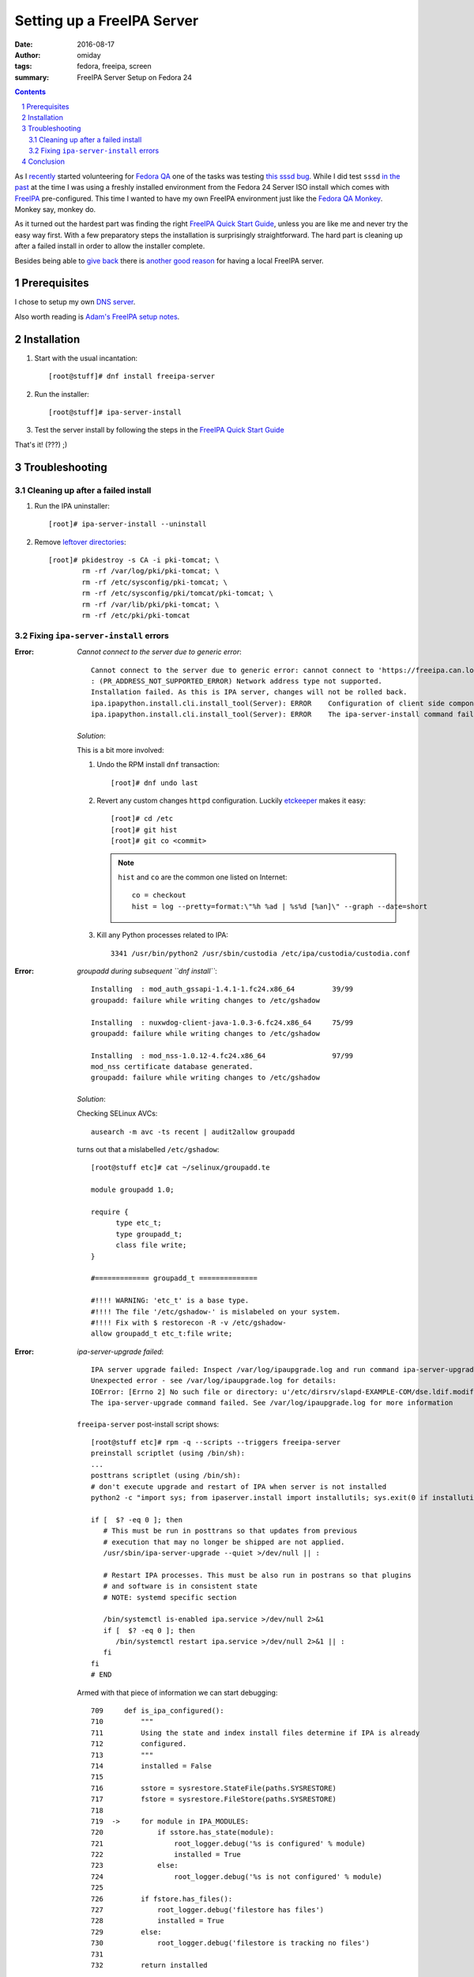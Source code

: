 ###########################
Setting up a FreeIPA Server
###########################

:date: 2016-08-17
:author: omiday
:tags: fedora, freeipa, screen
:summary: FreeIPA Server Setup on Fedora 24

.. contents::
.. sectnum::

As I `recently`_ started volunteering for `Fedora QA`_ one of the tasks was 
testing `this sssd bug`_. While I did test ``sssd`` `in the past`_ at the time 
I was using a freshly installed environment from the Fedora 24 Server ISO 
install which comes with FreeIPA_ pre-configured. This time I wanted to have my 
own FreeIPA environment just like the `Fedora QA Monkey`_. Monkey say, monkey 
do.

As it turned out the hardest part was finding the right `FreeIPA Quick Start  
Guide`_, unless you are like me and never try the easy way first. With a few 
preparatory steps the installation is surprisingly straightforward. The hard 
part is cleaning up after a failed install in order to allow the installer 
complete.

Besides being able to `give back`_ there is `another good reason`_ for having a 
local FreeIPA server.

Prerequisites
=============

I chose to setup my own `DNS server`_.

Also worth reading is `Adam's FreeIPA setup notes`_.


Installation
============

1. Start with the usual incantation::

      [root@stuff]# dnf install freeipa-server

2. Run the installer::

      [root@stuff]# ipa-server-install

3. Test the server install by following the steps in the `FreeIPA Quick Start  
   Guide`_

That's it! (???) ;)


Troubleshooting
===============


Cleaning up after a failed install
----------------------------------

1. Run the IPA uninstaller::

      [root]# ipa-server-install --uninstall

2. Remove `leftover directories`_::

      [root]# pkidestroy -s CA -i pki-tomcat; \
              rm -rf /var/log/pki/pki-tomcat; \
              rm -rf /etc/sysconfig/pki-tomcat; \
              rm -rf /etc/sysconfig/pki/tomcat/pki-tomcat; \
              rm -rf /var/lib/pki/pki-tomcat; \
              rm -rf /etc/pki/pki-tomcat
 

Fixing ``ipa-server-install`` errors
------------------------------------

:Error:
      *Cannot connect to the server due to generic error*::

            Cannot connect to the server due to generic error: cannot connect to 'https://freeipa.can.local/ipa/json': Could not connect to freeipa.can.local using any address
            : (PR_ADDRESS_NOT_SUPPORTED_ERROR) Network address type not supported.
            Installation failed. As this is IPA server, changes will not be rolled back.
            ipa.ipapython.install.cli.install_tool(Server): ERROR    Configuration of client side components failed!
            ipa.ipapython.install.cli.install_tool(Server): ERROR    The ipa-server-install command failed. See /var/log/ipaserver-install.log for more information

   *Solution*:

   This is a bit more involved:

   1. Undo the RPM install ``dnf`` transaction::

         [root]# dnf undo last

   2. Revert any custom changes ``httpd`` configuration. Luckily etckeeper_ makes 
      it easy::
         
         [root]# cd /etc
         [root]# git hist
         [root]# git co <commit>

      .. note::
         ``hist`` and ``co`` are the common one listed on Internet::

            co = checkout
            hist = log --pretty=format:\"%h %ad | %s%d [%an]\" --graph --date=short
   
   3. Kill any Python processes related to IPA::

         3341 /usr/bin/python2 /usr/sbin/custodia /etc/ipa/custodia/custodia.conf
   

:Error:
      *groupadd during subsequent ``dnf install``*::

         Installing  : mod_auth_gssapi-1.4.1-1.fc24.x86_64         39/99
         groupadd: failure while writing changes to /etc/gshadow

         Installing  : nuxwdog-client-java-1.0.3-6.fc24.x86_64     75/99
         groupadd: failure while writing changes to /etc/gshadow

         Installing  : mod_nss-1.0.12-4.fc24.x86_64                97/99
         mod_nss certificate database generated.
         groupadd: failure while writing changes to /etc/gshadow

   *Solution*:

   Checking SELinux AVCs::

      ausearch -m avc -ts recent | audit2allow groupadd

   turns out that a mislabelled ``/etc/gshadow``::

      [root@stuff etc]# cat ~/selinux/groupadd.te 

      module groupadd 1.0;

      require {
            type etc_t;
            type groupadd_t;
            class file write;
      }

      #============= groupadd_t ==============

      #!!!! WARNING: 'etc_t' is a base type.
      #!!!! The file '/etc/gshadow-' is mislabeled on your system.  
      #!!!! Fix with $ restorecon -R -v /etc/gshadow-
      allow groupadd_t etc_t:file write;

  
:Error:
      *ipa-server-upgrade failed*::

         IPA server upgrade failed: Inspect /var/log/ipaupgrade.log and run command ipa-server-upgrade manually.
         Unexpected error - see /var/log/ipaupgrade.log for details:
         IOError: [Errno 2] No such file or directory: u'/etc/dirsrv/slapd-EXAMPLE-COM/dse.ldif.modified.out'
         The ipa-server-upgrade command failed. See /var/log/ipaupgrade.log for more information

   ``freeipa-server`` post-install script shows::

      [root@stuff etc]# rpm -q --scripts --triggers freeipa-server
      preinstall scriptlet (using /bin/sh):
      ...
      posttrans scriptlet (using /bin/sh):
      # don't execute upgrade and restart of IPA when server is not installed
      python2 -c "import sys; from ipaserver.install import installutils; sys.exit(0 if installutils.is_ipa_configured() else 1);" > /dev/null 2>&1

      if [  $? -eq 0 ]; then
         # This must be run in posttrans so that updates from previous
         # execution that may no longer be shipped are not applied.
         /usr/sbin/ipa-server-upgrade --quiet >/dev/null || :

         # Restart IPA processes. This must be also run in postrans so that plugins
         # and software is in consistent state
         # NOTE: systemd specific section

         /bin/systemctl is-enabled ipa.service >/dev/null 2>&1
         if [  $? -eq 0 ]; then
            /bin/systemctl restart ipa.service >/dev/null 2>&1 || :
         fi
      fi
      # END
   
   Armed with that piece of information we can start debugging::

      709     def is_ipa_configured():
      710         """
      711         Using the state and index install files determine if IPA is already
      712         configured.
      713         """
      714         installed = False
      715     
      716         sstore = sysrestore.StateFile(paths.SYSRESTORE)
      717         fstore = sysrestore.FileStore(paths.SYSRESTORE)
      718     
      719  ->     for module in IPA_MODULES:
      720             if sstore.has_state(module):
      721                 root_logger.debug('%s is configured' % module)
      722                 installed = True
      723             else:
      724                 root_logger.debug('%s is not configured' % module)
      725     
      726         if fstore.has_files():
      727             root_logger.debug('filestore has files')
      728             installed = True
      729         else:
      730             root_logger.debug('filestore is tracking no files')
      731     
      732         return installed
   
   The important bits are ``sstore`` and ``fstore`` paths::

      (Pdb) sstore.__dict__
      {'modules': {}, '_path': '/var/lib/ipa/sysrestore/sysrestore.state'}
      (Pdb) fstore.__dict__
      {'random': <random.Random object at 0x55be410a8090>, 'files': {}, '_index': '/var/lib/ipa/sysrestore/sysrestore.index', '_path': '/var/lib/ipa/sysrestore'}
      (Pdb) 

   Hence we need to keep an eye on ``/var/lib/ipa`` and more precisely the 
   packages owning them::

      [root]# ls -d /var/lib/ipa* \
               | while read q ; do \
                     echo "${q}: $(rpm -qf ${q})" ; \
                 done

   should return::

      /var/lib/ipa: freeipa-server-common-4.3.2-1.fc24.noarch
      /var/lib/ipa-client: freeipa-client-common-4.3.2-1.fc24.noarch
 
   *Solution*:

   After removing ``freeipa-server`` (and its dependencies as shown in the 
   ``dnf`` transaction) remove the directories::

      /var/lib/ipa*


:Error:
      *Apache is already configured with a listener on port 443*::

         Apache is already configured with a listener on port 443:
         *:443                  freeipa.can.local (/etc/httpd/conf.d/ssl.conf:56) 
         ipa.ipapython.install.cli.install_tool(Server): ERROR    Aborting installation
         ipa.ipapython.install.cli.install_tool(Server): ERROR    The ipa-server-install command failed. See /var/log/ipaserver-install.log for more information

   *Solution*::

      [root@stuff etc]# git diff /etc/httpd/conf/httpd.conf
      diff --git a/httpd/conf/httpd.conf b/httpd/conf/httpd.conf
      index e61bfab..1f0bd8f 100644
      --- a/httpd/conf/httpd.conf
      +++ b/httpd/conf/httpd.conf
      @@ -353,6 +353,6 @@ EnableSendfile on
      ## no don't do this - too much cross pollution for vhosts
      # 
      # for freeipa install
      -IncludeOptional conf.d/*.conf
      +##IncludeOptional conf.d/*.conf
      # default vhost
      ##after freeipa## Include conf.d/vhost.d/*.conf

   Better yet remove ``mod_ssl`` altogether.   

:Error:
      *Failed to configure CA instance*::

         ipa.ipaserver.install.cainstance.CAInstance: CRITICAL Failed to configure CA instance: Command '/usr/sbin/pkispawn -s CA -f /tmp/tmpufFDF7' returned non-zero exit status 1
         ipa.ipaserver.install.cainstance.CAInstance: CRITICAL See the installation logs and the following files/directories for more information:
         ipa.ipaserver.install.cainstance.CAInstance: CRITICAL   /var/log/pki/pki-tomcat
           [error] RuntimeError: CA configuration failed.
         ipa.ipapython.install.cli.install_tool(Server): ERROR    CA configuration failed.
         ipa.ipapython.install.cli.install_tool(Server): ERROR    The ipa-server-install command failed. See /var/log/ipaserver-install.log for more information
 
   The logs at ``/var/log/pki/pki-tomcat`` show::

      [17/Aug/2016:19:49:43][http-bio-8443-exec-3]: createBaseDN: Unable to add o=ipaca: netscape.ldap.LDAPException: error result (68)
      Failed to create root entry: netscape.ldap.LDAPException: error result (68)
              at com.netscape.cms.servlet.csadmin.ConfigurationUtils.createBaseEntry(ConfigurationUtils.java:1530)
              ...
      Caused by: netscape.ldap.LDAPException: error result (68)
              at netscape.ldap.LDAPConnection.checkMsg(Unknown Source)
              at netscape.ldap.LDAPConnection.add(Unknown Source)
              at netscape.ldap.LDAPConnection.add(Unknown Source)
              at netscape.ldap.LDAPConnection.add(Unknown Source)
              at com.netscape.cms.servlet.csadmin.ConfigurationUtils.createBaseEntry(ConfigurationUtils.java:1527)
              ... 67 more
      [17/Aug/2016:19:49:43][http-bio-8443-exec-3]: Error in populating database: Failed to create root entry: netscape.ldap.LDAPException: error result (68)

   *Solution*:

   1. Uninstall ``freeipa-server``::

         [root]# ipa-server-install --uninstall

   2. Remove `CA manually`_::

         pkidestroy -s CA -i pki-tomcat
         rm -rf /var/log/pki/pki-tomcat
         rm -rf /etc/sysconfig/pki-tomcat
         rm -rf /etc/sysconfig/pki/tomcat/pki-tomcat
         rm -rf /var/lib/pki/pki-tomcat
         rm -rf /etc/pki/pki-tomcat

   3. Find and kill any ``java`` processes related to IPA::

         [root@stuff etc]# pgrep -f java -a
         7825 /usr/lib/jvm/jre-1.8.0-openjdk/bin/java -DRESTEASY_LIB=/usr/share/java/resteasy -Djava.library.path=/usr/lib64/nuxwdog-jni -classpath /usr/share/tomcat/bin/bootstrap.jar:/usr/share/tomcat/bin/tomcat-juli.jar:/usr/lib/java/commons-daemon.jar -Dcatalina.base=/var/lib/pki/pki-tomcat -Dcatalina.home=/usr/share/tomcat -Djava.endorsed.dirs= -Djava.io.tmpdir=/var/lib/pki/pki-tomcat/temp -Djava.util.logging.config.file=/var/lib/pki/pki-tomcat/conf/logging.properties -Djava.util.logging.manager=org.apache.juli.ClassLoaderLogManager -Djava.security.manager -Djava.security.policy==/var/lib/pki/pki-tomcat/conf/catalina.policy org.apache.catalina.startup.Bootstrap start


Conclusion
==========

Installing FreeIPA_ on my Fedora 24 box could have been quite straightforward, 
provided I had learned about pitfalls before starting the process. That is why 
`some may recommend` running the server on its own host. I was successful in 
running it alongside my other hosted applications.

``ipa-server-install`` works well, installing and uninstalling, provided that 
the cleanup process is done. Here's the installation screenlog_::

   [root@stuff]# ipa-server-install

   The log file for this installation can be found in /var/log/ipaserver-install.log
   ==============================================================================
   This program will set up the FreeIPA Server.

   This includes:
   * Configure a stand-alone CA (dogtag) for certificate management
   * Configure the Network Time Daemon (ntpd)
   * Create and configure an instance of Directory Server
   * Create and configure a Kerberos Key Distribution Center (KDC)
   * Configure Apache (httpd)

   To accept the default shown in brackets, press the Enter key.

   Do you want to configure integrated DNS (BIND)? [no]:

   Enter the fully qualified domain name of the computer
   on which you're setting up server software. Using the form
   <hostname>.<domainname>
   Example: master.example.com.


   Server host name [stuff.can.local]:

   The domain name has been determined based on the host name.

   Please confirm the domain name [can.local]:

   The kerberos protocol requires a Realm name to be defined.
   This is typically the domain name converted to uppercase.

   Please provide a realm name [CAN.LOCAL]:
   Certain directory server operations require an administrative user.
   This user is referred to as the Directory Manager and has full access
   to the Directory for system management tasks and will be added to the
   instance of directory server created for IPA.
   The password must be at least 8 characters long.

   Directory Manager password:

   Password (confirm):


   The IPA server requires an administrative user, named 'admin'.
   This user is a regular system account used for IPA server administration.

   IPA admin password:

   Password (confirm):



   The IPA Master Server will be configured with:
   Hostname:       stuff.can.local
   IP address(es): 192.168.0.9
   Domain name:    can.local
   Realm name:     CAN.LOCAL

   Continue to configure the system with these values? [no]: yes

   The following operations may take some minutes to complete.
   Please wait until the prompt is returned.

   Configuring NTP daemon (ntpd)
   [1/4]: stopping ntpd
   [2/4]: writing configuration
   [3/4]: configuring ntpd to start on boot
   [4/4]: starting ntpd
   Done configuring NTP daemon (ntpd).
   Configuring directory server (dirsrv). Estimated time: 1 minute
   [1/46]: creating directory server user
   [2/46]: creating directory server instance
   [3/46]: restarting directory server
   [4/46]: adding default schema
   [5/46]: enabling memberof plugin
   [6/46]: enabling winsync plugin
   [7/46]: configuring replication version plugin
   [8/46]: enabling IPA enrollment plugin
   [9/46]: enabling ldapi
   [10/46]: configuring uniqueness plugin
   [11/46]: configuring uuid plugin
   [12/46]: configuring modrdn plugin
   [13/46]: configuring DNS plugin
   [14/46]: enabling entryUSN plugin
   [15/46]: configuring lockout plugin
   [16/46]: configuring topology plugin
   [17/46]: creating indices
   [18/46]: enabling referential integrity plugin
   [19/46]: configuring certmap.conf
   [20/46]: configure autobind for root
   [21/46]: configure new location for managed entries
   [22/46]: configure dirsrv ccache
   [23/46]: enabling SASL mapping fallback
   [24/46]: restarting directory server
   [25/46]: adding sasl mappings to the directory
   [26/46]: adding default layout
   [27/46]: adding delegation layout
   [28/46]: creating container for managed entries
   [29/46]: configuring user private groups
   [30/46]: configuring netgroups from hostgroups
   [31/46]: creating default Sudo bind user
   [32/46]: creating default Auto Member layout
   [33/46]: adding range check plugin
   [34/46]: creating default HBAC rule allow_all
   [35/46]: adding sasl mappings to the directory
   [36/46]: adding entries for topology management
   [37/46]: initializing group membership
   [38/46]: adding master entry
   [39/46]: initializing domain level
   [40/46]: configuring Posix uid/gid generation
   [41/46]: adding replication acis
   [42/46]: enabling compatibility plugin
   [43/46]: activating sidgen plugin
   [44/46]: activating extdom plugin
   [45/46]: tuning directory server
   [46/46]: configuring directory to start on boot
   Done configuring directory server (dirsrv).
   Configuring certificate server (pki-tomcatd). Estimated time: 3 minutes 30 seconds
   [1/28]: creating certificate server user
   [2/28]: configuring certificate server instance
   [3/28]: stopping certificate server instance to update CS.cfg
   [4/28]: backing up CS.cfg
   [5/28]: disabling nonces
   [6/28]: set up CRL publishing
   [7/28]: enable PKIX certificate path discovery and validation
   [8/28]: starting certificate server instance
   [9/28]: creating RA agent certificate database
   [10/28]: importing CA chain to RA certificate database
   [11/28]: fixing RA database permissions
   [12/28]: setting up signing cert profile
   [13/28]: setting audit signing renewal to 2 years
   [14/28]: restarting certificate server
   [15/28]: requesting RA certificate from CA
   [16/28]: issuing RA agent certificate
   [17/28]: adding RA agent as a trusted user
   [18/28]: authorizing RA to modify profiles
   [19/28]: configure certmonger for renewals
   [20/28]: configure certificate renewals
   [21/28]: configure RA certificate renewal
   [22/28]: configure Server-Cert certificate renewal
   [23/28]: Configure HTTP to proxy connections
   [24/28]: restarting certificate server
   [25/28]: migrating certificate profiles to LDAP
   [26/28]: importing IPA certificate profiles
   [27/28]: adding default CA ACL
   [28/28]: updating IPA configuration
   Done configuring certificate server (pki-tomcatd).
   Configuring directory server (dirsrv). Estimated time: 10 seconds
   [1/3]: configuring ssl for ds instance
   [2/3]: restarting directory server
   [3/3]: adding CA certificate entry
   Done configuring directory server (dirsrv).
   Configuring Kerberos KDC (krb5kdc). Estimated time: 30 seconds
   [1/9]: adding kerberos container to the directory
   [2/9]: configuring KDC
   [3/9]: initialize kerberos container
   [4/9]: adding default ACIs
   [5/9]: creating a keytab for the directory
   [6/9]: creating a keytab for the machine
   [7/9]: adding the password extension to the directory
   [8/9]: starting the KDC
   [9/9]: configuring KDC to start on boot
   Done configuring Kerberos KDC (krb5kdc).
   Configuring kadmin
   [1/2]: starting kadmin
   [2/2]: configuring kadmin to start on boot
   Done configuring kadmin.
   Configuring ipa_memcached
   [1/2]: starting ipa_memcached
   [2/2]: configuring ipa_memcached to start on boot
   Done configuring ipa_memcached.
   Configuring ipa-otpd
   [1/2]: starting ipa-otpd
   [2/2]: configuring ipa-otpd to start on boot
   Done configuring ipa-otpd.
   Configuring ipa-custodia
   [1/5]: Generating ipa-custodia config file
   [2/5]: Making sure custodia container exists
   [3/5]: Generating ipa-custodia keys
   [4/5]: starting ipa-custodia
   [5/5]: configuring ipa-custodia to start on boot
   Done configuring ipa-custodia.
   Configuring the web interface (httpd). Estimated time: 1 minute
   [1/21]: setting mod_nss port to 443
   [2/21]: setting mod_nss cipher suite
   [3/21]: setting mod_nss protocol list to TLSv1.0 - TLSv1.2
   [4/21]: setting mod_nss password file
   [5/21]: enabling mod_nss renegotiate
   [6/21]: adding URL rewriting rules
   [7/21]: configuring httpd
   [8/21]: configure certmonger for renewals
   [9/21]: setting up httpd keytab
   [10/21]: setting up ssl
   [11/21]: importing CA certificates from LDAP
   [12/21]: setting up browser autoconfig
   [13/21]: publish CA cert
   [14/21]: clean up any existing httpd ccache
   [15/21]: configuring SELinux for httpd
   [16/21]: create KDC proxy user
   [17/21]: create KDC proxy config
   [18/21]: enable KDC proxy
   [19/21]: restarting httpd
   [20/21]: configuring httpd to start on boot
   [21/21]: enabling oddjobd
   Done configuring the web interface (httpd).
   Applying LDAP updates
   Upgrading IPA:
   [1/9]: stopping directory server
   [2/9]: saving configuration
   [3/9]: disabling listeners
   [4/9]: enabling DS global lock
   [5/9]: starting directory server
   [6/9]: upgrading server
   [7/9]: stopping directory server
   [8/9]: restoring configuration
   [9/9]: starting directory server
   Done.
   Restarting the directory server
   Restarting the KDC
   Sample zone file for bind has been created in /tmp/sample.zone.W0Qp3A.db
   Restarting the web server
   Configuring client side components
   Using existing certificate '/etc/ipa/ca.crt'.
   Client hostname: stuff.can.local
   Realm: CAN.LOCAL
   DNS Domain: can.local
   IPA Server: stuff.can.local
   BaseDN: dc=can,dc=local

   Skipping synchronizing time with NTP server.
   New SSSD config will be created
   Configured sudoers in /etc/nsswitch.conf
   Configured /etc/sssd/sssd.conf
   trying https://stuff.can.local/ipa/json
   Forwarding 'ping' to json server 'https://stuff.can.local/ipa/json'
   Forwarding 'ca_is_enabled' to json server 'https://stuff.can.local/ipa/json'
   Systemwide CA database updated.
   Adding SSH public key from /etc/ssh/ssh_host_ed25519_key.pub
   Adding SSH public key from /etc/ssh/ssh_host_rsa_key.pub
   Adding SSH public key from /etc/ssh/ssh_host_dsa_key.pub
   Adding SSH public key from /etc/ssh/ssh_host_ecdsa_key.pub
   Forwarding 'host_mod' to json server 'https://stuff.can.local/ipa/json'
   Could not update DNS SSHFP records.
   SSSD enabled
   Configured /etc/openldap/ldap.conf
   Configured /etc/ssh/ssh_config
   Configured /etc/ssh/sshd_config
   Configuring can.local as NIS domain.
   Client configuration complete.

   ==============================================================================
   Setup complete

   Next steps:
         1. You must make sure these network ports are open:
                  TCP Ports:
                     * 80, 443: HTTP/HTTPS
                     * 389, 636: LDAP/LDAPS
                     * 88, 464: kerberos
                  UDP Ports:
                     * 88, 464: kerberos
                     * 123: ntp

         2. You can now obtain a kerberos ticket using the command: 'kinit admin'
            This ticket will allow you to use the IPA tools (e.g., ipa user-add)
            and the web user interface.

   Be sure to back up the CA certificates stored in /root/cacert.p12
   These files are required to create replicas. The password for these
   files is the Directory Manager password
   [root@stuff]#
   [root@stuff]#
   [root@stuff]#
   [root@stuff]#
   [root@stuff]# kinit admin
   Password for admin@CAN.LOCAL:
   [root@stuff]# ipa user-add
   First name: Test1
   Last name: Fedora
   User login [tfedora]: test1
   ------------------
   Added user "test1"
   ------------------
   User login: test1
   First name: Test1
   Last name: Fedora
   Full name: Test1 Fedora
   Display name: Test1 Fedora
   Initials: TF
   Home directory: /home/test1
   GECOS: Test1 Fedora
   Login shell: /bin/sh
   Kerberos principal: test1@CAN.LOCAL
   Email address: test1@can.local
   UID: 586400001
   GID: 586400001
   Password: False
   Member of groups: ipausers
   Kerberos keys available: False
   [root@stuff]# ipa passwd test1
   New Password:

   Enter New Password again to verify:

   --------------------------------------
   Changed password for "test1@CAN.LOCAL"
   --------------------------------------
   [root@stuff]# kinit test1
   Password for test1@CAN.LOCAL:
   Password expired.  You must change it now.
   Enter new password:
   Enter it again:


**> Next**: `setting up the FreeIPA client 
<{filename}./freeipa-client-setup.rst>`_.

.. _`Fedora QA`: https://fedoraproject.org/wiki/QA 
.. _`this sssd bug`: https://bugzilla.redhat.com/show_bug.cgi?id=1366403
.. _in the past: https://bugzilla.redhat.com/show_bug.cgi?id=1330766
.. _`FreeIPA Quick Start Guide`: https://www.freeipa.org/page/Quick_Start_Guide
.. _screenlog: https://www.gnu.org/software/screen/manual/screen.html#Log 
.. _FreeIPA: https://www.freeipa.org/page/Main_Page 
.. _pudb: https://pypi.python.org/pypi/pudb 
.. _etckeeper: https://etckeeper.branchable.com/ 
.. _Radicale: http://radicale.org/ 
.. _`CA manually`: https://bugzilla.redhat.com/show_bug.cgi?id=953488#c4 
.. _`another good reason`: 
   https://www.happyassassin.net/2014/09/07/freeipa-for-amateurs-why/ 
.. _`DNS server`: 
   https://access.redhat.com/documentation/en-US/Red_Hat_Enterprise_Linux/6/html/Deployment_Guide/ch-DNS_Servers.html 
.. _`leftover directories`: 
   https://bugzilla.redhat.com/show_bug.cgi?id=953488#c4 

.. _`Fedora QA Monkey`: https://www.happyassassin.net/about/ 
.. _`Adam's FreeIPA setup notes`: 
   https://www.happyassassin.net/2013/09/27/further-sysadmin-adventures-wheres-my-freeipa-badge/ 
.. _`Fedora QA`: https://fedoraproject.org/wiki/QA 
.. _`Ubuntu bug 1231459`:  https://bugs.launchpad.net/ubuntu/+source/krb5/+bug/1231459 
.. _`FreeIPA Trac`: https://fedorahosted.org/freeipa/ 
.. _`this glibc bug`: https://bugzilla.redhat.com/show_bug.cgi?id=1264556 
.. _`Aug-19,2016 comment in bug 1189856`: https://bugzilla.redhat.com/show_bug.cgi?id=1189856#c8 
.. _`RedHat Bugzilla`: https://bugzilla.redhat.com/ 
.. _`give back`: https://fedoraproject.org/wiki/Join 
.. _`recently`: https://lists.fedoraproject.org/archives/list/test@lists.fedoraproject.org/message/AZEBYP5U4U5AZYUEN37JXBSP7J5A5ZI4/ 
